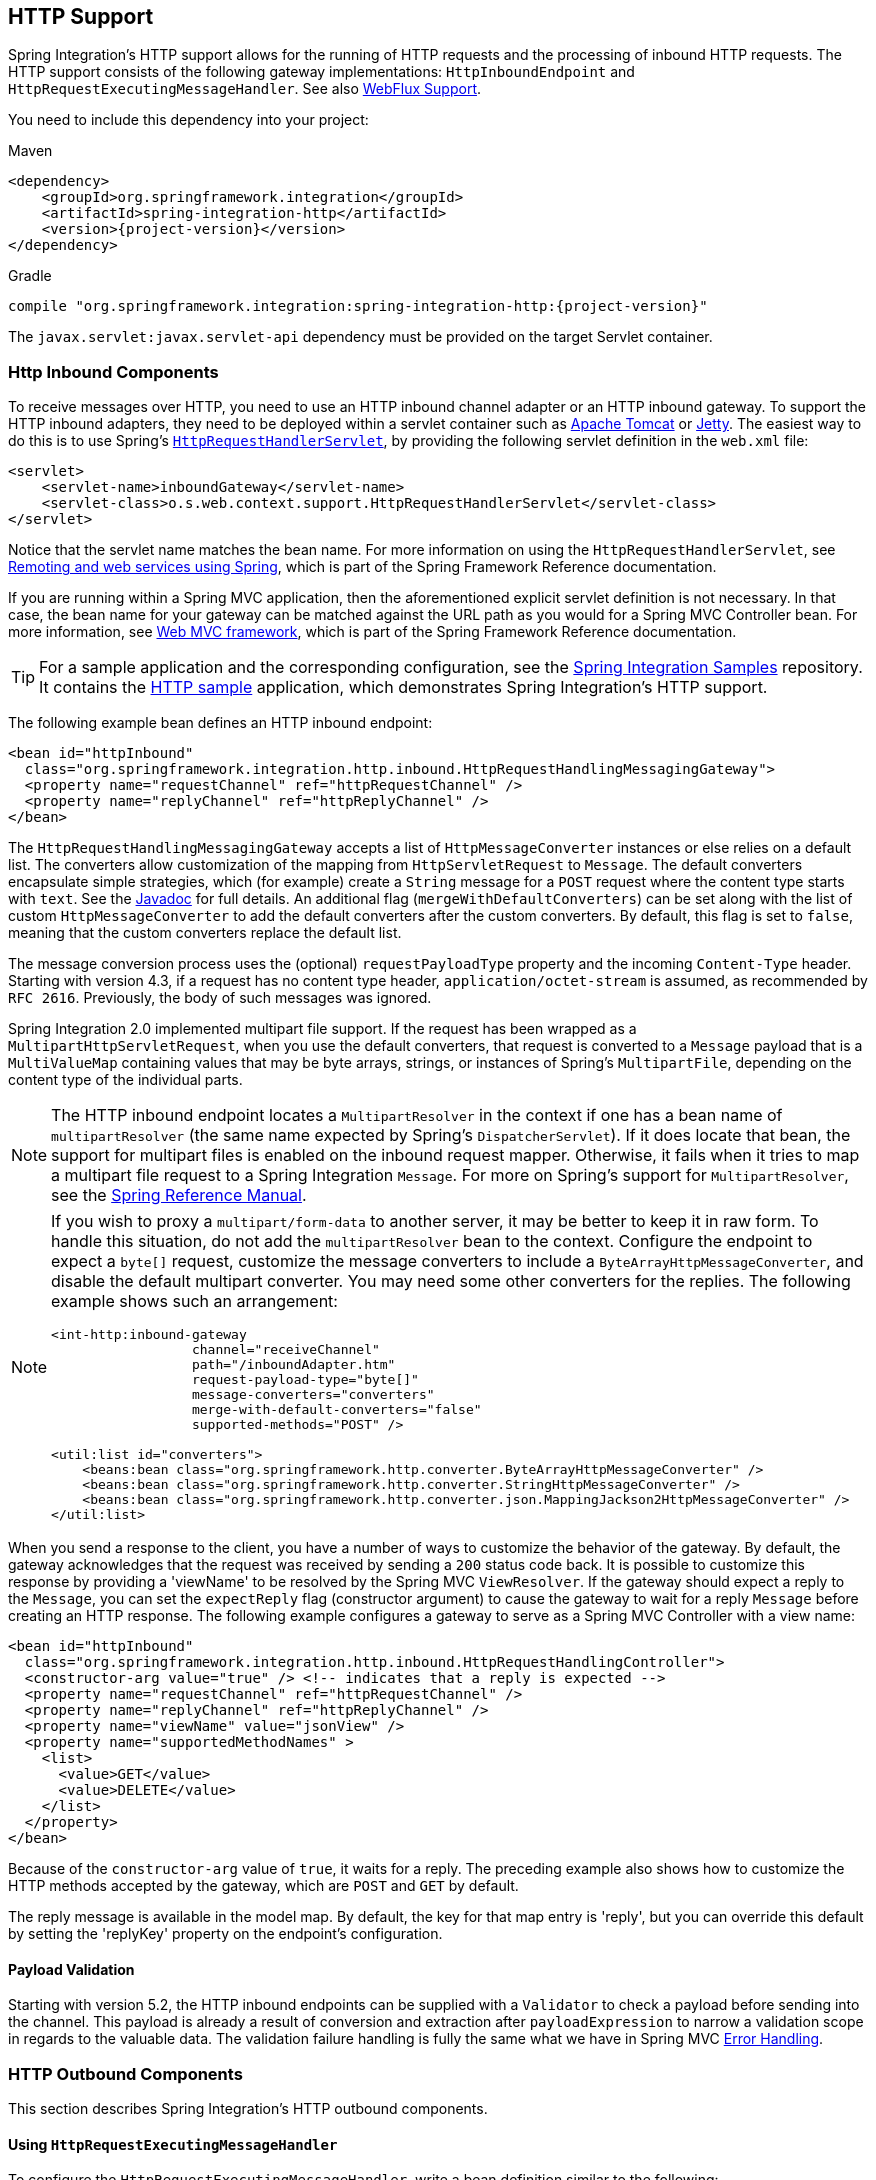 [[http]]
== HTTP Support

Spring Integration's HTTP support allows for the running of HTTP requests and the processing of inbound HTTP requests.
The HTTP support consists of the following gateway implementations: `HttpInboundEndpoint` and `HttpRequestExecutingMessageHandler`.
See also <<./webflux.adoc#webflux,WebFlux Support>>.

You need to include this dependency into your project:

====
.Maven
[source, xml, subs="normal"]
----
<dependency>
    <groupId>org.springframework.integration</groupId>
    <artifactId>spring-integration-http</artifactId>
    <version>{project-version}</version>
</dependency>
----

.Gradle
[source, groovy, subs="normal"]
----
compile "org.springframework.integration:spring-integration-http:{project-version}"
----
====

The `javax.servlet:javax.servlet-api` dependency must be provided on the target Servlet container.

[[http-inbound]]
=== Http Inbound Components

To receive messages over HTTP, you need to use an HTTP inbound channel adapter or an HTTP inbound gateway.
To support the HTTP inbound adapters, they need to be deployed within a servlet container such as https://tomcat.apache.org/[Apache Tomcat] or https://www.eclipse.org/jetty/[Jetty].
The easiest way to do this is to use Spring's https://docs.spring.io/spring/docs/current/javadoc-api/org/springframework/web/context/support/HttpRequestHandlerServlet.html[`HttpRequestHandlerServlet`], by providing the following servlet definition in the `web.xml` file:

====
[source,xml]
----
<servlet>
    <servlet-name>inboundGateway</servlet-name>
    <servlet-class>o.s.web.context.support.HttpRequestHandlerServlet</servlet-class>
</servlet>
----
====

Notice that the servlet name matches the bean name.
For more information on using the `HttpRequestHandlerServlet`, see https://docs.spring.io/spring/docs/current/spring-framework-reference/html/remoting.html[Remoting and web services using Spring], which is part of the Spring Framework Reference documentation.

If you are running within a Spring MVC application, then the aforementioned explicit servlet definition is not necessary.
In that case, the bean name for your gateway can be matched against the URL path as you would for a Spring MVC Controller bean.
For more information, see
https://docs.spring.io/spring/docs/current/spring-framework-reference/web.html#mvc[Web MVC framework], which is part of the Spring Framework Reference documentation.

TIP: For a sample application and the corresponding configuration, see the https://github.com/spring-projects/spring-integration-samples[Spring Integration Samples] repository.
It contains the https://github.com/spring-projects/spring-integration-samples/tree/master/basic/http[HTTP sample] application, which demonstrates Spring Integration's HTTP support.

The following example bean defines an HTTP inbound endpoint:

====
[source,xml]
----
<bean id="httpInbound"
  class="org.springframework.integration.http.inbound.HttpRequestHandlingMessagingGateway">
  <property name="requestChannel" ref="httpRequestChannel" />
  <property name="replyChannel" ref="httpReplyChannel" />
</bean>
----
====

The `HttpRequestHandlingMessagingGateway` accepts a list of `HttpMessageConverter` instances or else relies on a default list.
The converters allow customization of the mapping from `HttpServletRequest` to `Message`.
The default converters encapsulate simple strategies, which (for example) create a `String` message for a `POST` request where the content type starts with `text`.
See the https://docs.spring.io/spring-integration/api/index.html[Javadoc] for full details.
An additional flag (`mergeWithDefaultConverters`) can be set along with the list of custom `HttpMessageConverter` to add the default converters after the custom converters.
By default, this flag is set to `false`, meaning that the custom converters replace the default list.

The message conversion process uses the (optional) `requestPayloadType` property and the incoming `Content-Type` header.
Starting with version 4.3, if a request has no content type header, `application/octet-stream` is assumed, as recommended by `RFC 2616`.
Previously, the body of such messages was ignored.

Spring Integration 2.0 implemented multipart file support.
If the request has been wrapped as a `MultipartHttpServletRequest`, when you use the default converters, that request is converted to a `Message` payload that is a `MultiValueMap` containing values that may be byte arrays, strings, or instances of Spring's `MultipartFile`, depending on the content type of the individual parts.

NOTE: The HTTP inbound endpoint locates a `MultipartResolver` in the context if one has a bean name of `multipartResolver` (the same name expected by Spring's `DispatcherServlet`).
If it does locate that bean, the support for multipart files is enabled on the inbound request mapper.
Otherwise, it fails when it tries to map a multipart file request to a Spring Integration `Message`.
For more on Spring's support for `MultipartResolver`, see the https://docs.spring.io/spring/docs/current/spring-framework-reference/web.html#mvc-multipart[Spring Reference Manual].

[NOTE]
====
If you wish to proxy a `multipart/form-data` to another server, it may be better to keep it in raw form.
To handle this situation, do not add the `multipartResolver` bean to the context.
Configure the endpoint to expect a `byte[]` request, customize the message converters to include a `ByteArrayHttpMessageConverter`, and disable the default multipart converter.
You may need some other converters for the replies.
The following example shows such an arrangement:

[source, xml]
----
<int-http:inbound-gateway
                  channel="receiveChannel"
                  path="/inboundAdapter.htm"
                  request-payload-type="byte[]"
                  message-converters="converters"
                  merge-with-default-converters="false"
                  supported-methods="POST" />

<util:list id="converters">
    <beans:bean class="org.springframework.http.converter.ByteArrayHttpMessageConverter" />
    <beans:bean class="org.springframework.http.converter.StringHttpMessageConverter" />
    <beans:bean class="org.springframework.http.converter.json.MappingJackson2HttpMessageConverter" />
</util:list>
----
====

When you send a response to the client, you have a number of ways to customize the behavior of the gateway.
By default, the gateway acknowledges that the request was received by sending a `200` status code back.
It is possible to customize this response by providing a 'viewName' to be resolved by the Spring MVC `ViewResolver`.
If the gateway should expect a reply to the `Message`, you can set the `expectReply` flag (constructor argument) to cause the gateway to wait for a reply `Message` before creating an HTTP response.
The following example configures a gateway to serve as a Spring MVC Controller with a view name:

[source,xml]
----
<bean id="httpInbound"
  class="org.springframework.integration.http.inbound.HttpRequestHandlingController">
  <constructor-arg value="true" /> <!-- indicates that a reply is expected -->
  <property name="requestChannel" ref="httpRequestChannel" />
  <property name="replyChannel" ref="httpReplyChannel" />
  <property name="viewName" value="jsonView" />
  <property name="supportedMethodNames" >
    <list>
      <value>GET</value>
      <value>DELETE</value>
    </list>
  </property>
</bean>
----

Because of the `constructor-arg` value of `true`, it waits for a reply.
The preceding example also shows how to customize the HTTP methods accepted by the gateway, which are `POST` and `GET` by default.

The reply message is available in the model map.
By default, the key for that map entry is 'reply', but you can override this default by setting the 'replyKey' property on the endpoint's configuration.

[[http-validation]]
==== Payload Validation

Starting with version 5.2, the HTTP inbound endpoints can be supplied with a `Validator` to check a payload before sending into the channel.
This payload is already a result of conversion and extraction after `payloadExpression` to narrow a validation scope in regards to the valuable data.
The validation failure handling is fully the same what we have in Spring MVC https://docs.spring.io/spring/docs/current/spring-framework-reference/web.html#mvc-exceptionhandlers[Error Handling].

[[http-outbound]]
=== HTTP Outbound Components

This section describes Spring Integration's HTTP outbound components.

==== Using `HttpRequestExecutingMessageHandler`

To configure the `HttpRequestExecutingMessageHandler`, write a bean definition similar to the following:

====
[source,xml]
----
<bean id="httpOutbound"
  class="org.springframework.integration.http.outbound.HttpRequestExecutingMessageHandler">
  <constructor-arg value="http://localhost:8080/example" />
  <property name="outputChannel" ref="responseChannel" />
</bean>
----
====

This bean definition runs HTTP requests by delegating to a `RestTemplate`.
That template, in turn, delegates to a list of `HttpMessageConverter` instances to generate the HTTP request body from the `Message` payload.
You can configure those converters as well as the `ClientHttpRequestFactory` instance to use, as the following example shows:

====
[source,xml]
----
<bean id="httpOutbound"
  class="org.springframework.integration.http.outbound.HttpRequestExecutingMessageHandler">
  <constructor-arg value="http://localhost:8080/example" />
  <property name="outputChannel" ref="responseChannel" />
  <property name="messageConverters" ref="messageConverterList" />
  <property name="requestFactory" ref="customRequestFactory" />
</bean>
----
====

By default, the HTTP request is generated by using an instance of `SimpleClientHttpRequestFactory`, which uses the JDK `HttpURLConnection`.
Use of the Apache Commons HTTP Client is also supported through `CommonsClientHttpRequestFactory`, which you can inject (as shown earlier).

NOTE: For the outbound gateway, the reply message produced by the gateway contains all the message headers that are present in the request message.

==== Using Cookies

Basic cookie support is provided by the `transfer-cookies` attribute on the outbound gateway.
When set to `true` (the default is `false`), a `Set-Cookie` header received from the server in a response is converted to `Cookie` in the reply message.
This header is then used on subsequent sends.
This enables simple stateful interactions, such as the following:

`...->logonGateway->...->doWorkGateway->...->logoffGateway->...`

If `transfer-cookies` is `false`, any `Set-Cookie` header received remains as `Set-Cookie` in the reply message and is dropped on subsequent sends.

[NOTE]
.Empty Response Bodies
=====
HTTP is a request-response protocol.
However, the response may not have a body, only headers.
In this case, the `HttpRequestExecutingMessageHandler` produces a reply `Message` with the payload being an `org.springframework.http.ResponseEntity`, regardless of any provided `expected-response-type`.
According to the https://www.w3.org/Protocols/rfc2616/rfc2616-sec10.html[HTTP RFC Status Code Definitions], there are many statuses that mandate that a response must not contain a message-body (for example, `204 No Content`).
There are also cases where calls to the same URL might or might not return a response body.
For example, the first request to an HTTP resource returns content, but the second does not (returning a `304 Not Modified`).
In all cases, however, the `http_statusCode` message header is populated.
This can be used in some routing logic after the HTTP outbound gateway.
You could also use a`<payload-type-router/>` to route messages with a `ResponseEntity` to a different flow than that used for responses with a body.
=====
[NOTE]
.expected-response-type
=====
Further to the preceding note about empty response bodies, if a response does contain a body, you must provide an appropriate `expected-response-type` attribute or, again, you receive a `ResponseEntity` with no body.
The `expected-response-type` must be compatible with the (configured or default) `HttpMessageConverter` instances and the `Content-Type` header in the response.
This can be an abstract class or even an interface (such as `java.io.Serializable` when you use Java serialization and `Content-Type: application/x-java-serialized-object`).
=====

[[http-namespace]]
=== HTTP Namespace Support

Spring Integration provides an `http` namespace and the corresponding schema definition.
To include it in your configuration, provide the following namespace declaration in your application context configuration file:

====
[source,xml]
----
<?xml version="1.0" encoding="UTF-8"?>
<beans xmlns="http://www.springframework.org/schema/beans"
  xmlns:xsi="http://www.w3.org/2001/XMLSchema-instance"
  xmlns:int="http://www.springframework.org/schema/integration"
  xmlns:int-http="http://www.springframework.org/schema/integration/http"
  xsi:schemaLocation="
    http://www.springframework.org/schema/beans
    https://www.springframework.org/schema/beans/spring-beans.xsd
    http://www.springframework.org/schema/integration
    https://www.springframework.org/schema/integration/spring-integration.xsd
    http://www.springframework.org/schema/integration/http
    https://www.springframework.org/schema/integration/http/spring-integration-http.xsd">
    ...
</beans>
----
====

==== Inbound

The XML namespace provides two components for handling HTTP inbound requests: `inbound-channel-adapter` and `inbound-gateway`.
In order to process requests without returning a dedicated response, use the `inbound-channel-adapter`.
The following example shows how to configure one:

====
[source,xml]
----
<int-http:inbound-channel-adapter id="httpChannelAdapter" channel="requests"
    supported-methods="PUT, DELETE"/>
----
====

To process requests that do expect a response, use an `inbound-gateway`.
The following example shows how to configure one:

====
[source,xml]
----
<int-http:inbound-gateway id="inboundGateway"
    request-channel="requests"
    reply-channel="responses"/>
----
====

[[http-request-mapping]]
==== Request Mapping Support

NOTE: Spring Integration 3.0 improved the REST support by introducing the https://docs.spring.io/spring-integration/api/org/springframework/integration/http/inbound/IntegrationRequestMappingHandlerMapping.html[`IntegrationRequestMappingHandlerMapping`].
The implementation relies on the enhanced REST support provided by Spring Framework 3.1 or higher.

The parsing of the HTTP inbound gateway or the HTTP inbound channel adapter registers an `integrationRequestMappingHandlerMapping` bean of type https://docs.spring.io/spring-integration/api/org/springframework/integration/http/inbound/IntegrationRequestMappingHandlerMapping.html[`IntegrationRequestMappingHandlerMapping`], in case one is not yet registered.
This particular implementation of the https://docs.spring.io/spring/docs/current/javadoc-api/org/springframework/web/servlet/HandlerMapping.html[`HandlerMapping`] delegates its logic to https://docs.spring.io/spring/docs/current/javadoc-api/org/springframework/web/servlet/mvc/method/RequestMappingInfoHandlerMapping.html[`RequestMappingInfoHandlerMapping`].
The implementation provides functionality similar to the https://docs.spring.io/spring/docs/current/javadoc-api/org/springframework/web/bind/annotation/RequestMapping.html[`org.springframework.web.bind.annotation.RequestMapping`] annotation in Spring MVC.

NOTE: For more information, see https://docs.spring.io/spring/docs/current/spring-framework-reference/web.html#mvc-ann-requestmapping[Mapping Requests With `@RequestMapping`].

For this purpose, Spring Integration 3.0 introduces the `<request-mapping>` element.
You can add this optional element to `<http:inbound-channel-adapter>` and `<http:inbound-gateway>`.
It works in conjunction with the `path` and `supported-methods` attributes.
The following example shows how to configure it on an inbound gateway:

====
[source,xml]
----
<inbound-gateway id="inboundController"
    request-channel="requests"
    reply-channel="responses"
    path="/foo/{fooId}"
    supported-methods="GET"
    view-name="foo"
    error-code="oops">
   <request-mapping headers="User-Agent"
     params="myParam=myValue"
     consumes="application/json"
     produces="!text/plain"/>
</inbound-gateway>
----
====

Based on the preceding configuration, the namespace parser creates an instance of the `IntegrationRequestMappingHandlerMapping` (if none exists) and an `HttpRequestHandlingController` bean and associates with it an instance of https://docs.spring.io/spring-integration/api/org/springframework/integration/http/inbound/RequestMapping.html[`RequestMapping`].
This `RequestMapping` instance is, in turn, converted to the Spring MVC https://docs.spring.io/spring/docs/current/javadoc-api/org/springframework/web/servlet/mvc/method/RequestMappingInfo.html[`RequestMappingInfo`].

The `<request-mapping>` element provides the following attributes:

* `headers`
* `params`
* `consumes`
* `produces`

With the `path` and `supported-methods` attributes of the `<http:inbound-channel-adapter>` or the `<http:inbound-gateway>`, `<request-mapping>` attributes translate directly into the respective options provided by the `org.springframework.web.bind.annotation.RequestMapping` annotation in Spring MVC.

The `<request-mapping>` element lets you configure several Spring Integration HTTP inbound endpoints to the same `path` (or even the same `supported-methods`) and lets you provide different downstream message flows based on incoming HTTP requests.

Alternatively, you can also declare only one HTTP inbound endpoint and apply routing and filtering logic within the Spring Integration flow to achieve the same result.
This lets you get the `Message` into the flow as early as possibly.
The following example shows how to do so:

====
[source,xml]
----
<int-http:inbound-gateway request-channel="httpMethodRouter"
    supported-methods="GET,DELETE"
    path="/process/{entId}"
    payload-expression="#pathVariables.entId"/>

<int:router input-channel="httpMethodRouter" expression="headers.http_requestMethod">
    <int:mapping value="GET" channel="in1"/>
    <int:mapping value="DELETE" channel="in2"/>
</int:router>

<int:service-activator input-channel="in1" ref="service" method="getEntity"/>

<int:service-activator input-channel="in2" ref="service" method="delete"/>
----
====

For more information regarding handler mappings, see https://docs.spring.io/spring/docs/current/spring-framework-reference/web.html[the Spring Framework Web Servlet documentation] or https://docs.spring.io/spring/docs/current/spring-framework-reference/web-reactive.html[the Spring Framework Web Reactive documentation].

[[http-cors]]
==== Cross-origin Resource Sharing (CORS) Support

Starting with version 4.2, you can configure the `<http:inbound-channel-adapter>` and `<http:inbound-gateway>` with a `<cross-origin>` element.
It represents the same options as Spring MVC's `@CrossOrigin` for `@Controller` annotations and allows the configuration of cross-origin resource sharing (CORS) for Spring Integration HTTP endpoints:

* `origin`: List of allowed origins.
The `pass:[*]` means that all origins are allowed.
These values are placed in the `Access-Control-Allow-Origin` header of both the pre-flight and actual responses.
The default value is `pass:[*]`.
* `allowed-headers`: Indicates which request headers can be used during the actual request.
The `pass:[*]` means that all headers requested by the client are allowed.
This property controls the value of the pre-flight response's `Access-Control-Allow-Headers` header.
The default value is `pass:[*]`.
* `exposed-headers`: List of response headers that the user-agent lets the client access.
This property controls the value of the actual response's `Access-Control-Expose-Headers` header.
* `method`: The HTTP request methods to allow: `GET`, `POST`, `HEAD`, `OPTIONS`, `PUT`, `PATCH`, `DELETE`, `TRACE`.
Methods specified here overrides those in `supported-methods`.
* `allow-credentials`: Set to `true` if the the browser should include any cookies associated to the domain of the request or `false` if it should not.
An empty string ("") means undefined.
If `true`, the pre-flight response includes the `Access-Control-Allow-Credentials=true` header.
The default value is `true`.
* `max-age`: Controls the cache duration for pre-flight responses.
Setting this to a reasonable value can reduce the number of pre-flight request-response interactions required by the browser.
This property controls the value of the `Access-Control-Max-Age` header in the pre-flight response.
A value of `-1` means undefined.
The default value is 1800 seconds (30 minutes).

The CORS Java Configuration is represented by the `org.springframework.integration.http.inbound.CrossOrigin` class, instances of which can be injected into the `HttpRequestHandlingEndpointSupport` beans.

[[http-response-statuscode]]
==== Response Status Code

Starting with version 4.1, you can configure the `<http:inbound-channel-adapter>` with a `status-code-expression` to override the default `200 OK` status.
The expression must return an object that can be converted to an `org.springframework.http.HttpStatus` enum value.
The `evaluationContext` has a `BeanResolver` and, starting with version 5.1, is supplied with the `RequestEntity<?>` as root object.
An example might be to resolve, at runtime, some scoped bean that returns a status code value.
However, most likely, it is set to a fixed value such as `status-code=expression="204"` (No Content), or `status-code-expression="T(org.springframework.http.HttpStatus).NO_CONTENT"`.
By default, `status-code-expression` is null, meaning that the normal '200 OK' response status is returned.
Using the `RequestEntity<?>` as root object, the status code can be conditional e.g. on the request method, some header, URI content or even request body.
The following example shows how to set the status code to `ACCEPTED`:

====
[source,xml]
----
<http:inbound-channel-adapter id="inboundController"
       channel="requests" view-name="foo" error-code="oops"
       status-code-expression="T(org.springframework.http.HttpStatus).ACCEPTED">
   <request-mapping headers="BAR"/>
</http:inbound-channel-adapter>
----
====

The `<http:inbound-gateway>` resolves the 'status code' from the `http_statusCode` header of the reply `Message`.
Starting with version 4.2, the default response status code when no reply is received within the `reply-timeout` is `500 Internal Server Error`.
There are two ways to modify this behavior:

* Add a `reply-timeout-status-code-expression`.
This has the same semantics as the `status-code-expression` on the inbound adapter.
* Add an `error-channel` and return an appropriate message with an HTTP status code header, as the following example shows:
+
====
[source, xml]
----
<int:chain input-channel="errors">
    <int:header-enricher>
        <int:header name="http_statusCode" value="504" />
    </int:header-enricher>
    <int:transformer expression="payload.failedMessage" />
</int:chain>
----
====

The payload of the `ErrorMessage` is a `MessageTimeoutException`.
It must be transformed to something that can be converted by the gateway, such as a `String`.
A good candidate is the exception's message property, which is the value used when you use the `expression` technique.

If the error flow times out after a main flow timeout, `500 Internal Server Error` is returned, or, if the `reply-timeout-status-code-expression` is present, it is evaluated.

NOTE: Previously, the default status code for a timeout was `200 OK`.
To restore that behavior, set `reply-timeout-status-code-expression="200"`.

==== URI Template Variables and Expressions

By using the `path` attribute in conjunction with the `payload-expression` attribute and the `header` element, you have a high degree of flexibility for mapping inbound request data.

In the following example configuration, an inbound channel adapter is configured to accept requests using the following URI:

====
[source]
----
/first-name/{firstName}/last-name/{lastName}
----
====

When you use the `payload-expression` attribute, the `{firstName}` URI template variable maps to be the `Message` payload, while the `{lastName}` URI template variable maps to the `lname` message header, as defined in the following example:

====
[source,xml]
----
<int-http:inbound-channel-adapter id="inboundAdapterWithExpressions"
    path="/first-name/{firstName}/last-name/{lastName}"
    channel="requests"
    payload-expression="#pathVariables.firstName">
    <int-http:header name="lname" expression="#pathVariables.lastName"/>
</int-http:inbound-channel-adapter>
----
====

For more information about URI template variables, see https://docs.spring.io/spring/docs/current/spring-framework-reference/web.html#mvc-ann-requestmapping-uri-templates[uri template patterns] in the Spring Reference Manual.

Since Spring Integration 3.0, in addition to the existing `#pathVariables` and `#requestParams` variables being available in payload and header expressions, we added other useful expression variables:

* `#requestParams`: The `MultiValueMap` from the `ServletRequest` `parameterMap`.
* `#pathVariables`: The `Map` from URI Template placeholders and their values.
* `#matrixVariables`: The `Map` of `MultiValueMap` according to the https://docs.spring.io/spring/docs/current/spring-framework-reference/web.html#mvc-ann-matrix-variables[Spring MVC Specification].
Note that `#matrixVariables` requires Spring MVC 3.2 or higher.
* `#requestAttributes`: The `org.springframework.web.context.request.RequestAttributes` associated with the current request.
* `#requestHeaders`: The `org.springframework.http.HttpHeaders` object from the current request.
* `#cookies`: The `Map<String, Cookie>` of `javax.servlet.http.Cookie` instances from the current request.

Note that all these values (and others) can be accessed within expressions in the downstream message flow through the `ThreadLocal` `org.springframework.web.context.request.RequestAttributes` variable, if that message flow is single-threaded and lives within the request thread.
The following example configures a transformer that uses an `expression` attribute:

====
[source,xml]
----
<int-:transformer
    expression="T(org.springframework.web.context.request.RequestContextHolder).
                  requestAttributes.request.queryString"/>

----
====

==== Outbound

To configure the outbound gateway, you can use the namespace support.
The following code snippet shows the available configuration options for an outbound HTTP gateway:

====
[source,xml]
----
<int-http:outbound-gateway id="example"
    request-channel="requests"
    url="http://localhost/test"
    http-method="POST"
    extract-request-payload="false"
    expected-response-type="java.lang.String"
    charset="UTF-8"
    request-factory="requestFactory"
    reply-timeout="1234"
    reply-channel="replies"/>
----
====

Most importantly, notice that the 'http-method' and 'expected-response-type' attributes are provided.
Those are two of the most commonly configured values.
The default `http-method` is `POST`, and the default response type is null.
With a null response type, the payload of the reply `Message` contains the `ResponseEntity`, as long as its HTTP status is a success (non-successful status codes throw exceptions).
If you expect a different type, such as a `String`, provide that as a fully-qualified class name (`java.lang.String` in the preceding example).
See also the note about empty response bodies in <<http-outbound>>.

IMPORTANT: Beginning with Spring Integration 2.1, the `request-timeout` attribute of the HTTP outbound gateway was renamed to `reply-timeout` to better reflect its intent.

[IMPORTANT]
=====
Since Spring Integration 2.2, Java serialization over HTTP is no longer enabled by default.
Previously, when setting the `expected-response-type` attribute to a `Serializable` object, the `Accept` header was not properly set up.
Since Spring Integration 2.2, the `SerializingHttpMessageConverter` has now been updated to set the `Accept` header to `application/x-java-serialized-object`.

However, because this could cause incompatibility with existing applications, it was decided to no longer automatically add this converter to the HTTP endpoints.
If you wish to use Java serialization, you can add the `SerializingHttpMessageConverter` to the appropriate endpoints, by using the `message-converters` attribute (when you use XML configuration) or by using the `setMessageConverters()` method (in Java configuration).
Alternatively, you may wish to consider using JSON instead, which is enabled by having https://github.com/FasterXML/jackson[the Jackson library] on the classpath.
=====

Beginning with Spring Integration 2.2, you can also determine the HTTP method dynamically by using SpEL and the `http-method-expression` attribute.
Note that this attribute is mutually exclusive with `http-method`.
You can also use the `expected-response-type-expression` attribute instead of `expected-response-type` and provide any valid SpEL expression that determines the type of the response.
The following configuration example uses `expected-response-type-expression`:

====
[source,xml]
----
<int-http:outbound-gateway id="example"
    request-channel="requests"
    url="http://localhost/test"
    http-method-expression="headers.httpMethod"
    extract-request-payload="false"
    expected-response-type-expression="payload"
    charset="UTF-8"
    request-factory="requestFactory"
    reply-timeout="1234"
    reply-channel="replies"/>
----
====

If your outbound adapter is to be used in a unidirectional way, you can use an `outbound-channel-adapter` instead.
This means that a successful response executes without sending any messages to a reply channel.
In the case of any non-successful response status code, it throws an exception.
The configuration looks very similar to the gateway, as the following example shows:

====
[source,xml]
----
<int-http:outbound-channel-adapter id="example"
    url="http://localhost/example"
    http-method="GET"
    channel="requests"
    charset="UTF-8"
    extract-payload="false"
    expected-response-type="java.lang.String"
    request-factory="someRequestFactory"
    order="3"
    auto-startup="false"/>
----
====

[NOTE]
=====
To specify the URL, you can use either the 'url' attribute or the 'url-expression' attribute.
The 'url' attribute takes a simple string (with placeholders for URI variables, as described below).
The 'url-expression' is a SpEL expression, with the `Message` as the root object, which enables dynamic urls.
The URL that results from the expression evaluation can still have placeholders for URI variables.

In previous releases, some users used the place holders to replace the entire URL with a URI variable.
Changes in Spring 3.1 can cause some issues with escaped characters, such as '?'.
For this reason, we recommend that, if you wish to generate the URL entirely at runtime, you use the 'url-expression' attribute.
=====

[[mapping-uri-variables]]
==== Mapping URI Variables

If your URL contains URI variables, you can map them by using the `uri-variable` element.
This element is available for the HTTP outbound gateway and the HTTP outbound channel adapter.
The following example maps the `zipCode` URI variable to an expression:

====
[source,xml]
----
<int-http:outbound-gateway id="trafficGateway"
    url="https://local.yahooapis.com/trafficData?appid=YdnDemo&amp;zip={zipCode}"
    request-channel="trafficChannel"
    http-method="GET"
    expected-response-type="java.lang.String">
    <int-http:uri-variable name="zipCode" expression="payload.getZip()"/>
</int-http:outbound-gateway>
----
====

The `uri-variable` element defines two attributes: `name` and `expression`.
The `name` attribute identifies the name of the URI variable, while the `expression` attribute is used to set the actual value.
By using the `expression` attribute, you can leverage the full power of the Spring Expression Language (SpEL), which gives you full dynamic access to the message payload and the message headers.
For example, in the preceding configuration, the `getZip()` method is invoked on the payload object of the `Message` and the result of that method is used as the value of the URI variable named 'zipCode'.

Since Spring Integration 3.0, HTTP outbound endpoints support the `uri-variables-expression` attribute to specify an `expression` that should be evaluated, resulting in a `Map` of all URI variable placeholders within the URL template.
It provides a mechanism whereby you can use different variable expressions, based on the outbound message.
This attribute is mutually exclusive with the `<uri-variable/>` element.
The following example shows how to use the `uri-variables-expression` attribute:

====
[source,xml]
----
<int-http:outbound-gateway
     url="https://foo.host/{foo}/bars/{bar}"
     request-channel="trafficChannel"
     http-method="GET"
     uri-variables-expression="@uriVariablesBean.populate(payload)"
     expected-response-type="java.lang.String"/>
----
====

`uriVariablesBean` might be defined as follows:

====
[source,java]
----
public class UriVariablesBean {
    private static final ExpressionParser EXPRESSION_PARSER = new SpelExpressionParser();

    public Map<String, ?> populate(Object payload) {
        Map<String, Object> variables = new HashMap<String, Object>();
        if (payload instanceOf String.class)) {
            variables.put("foo", "foo"));
        }
        else {
            variables.put("foo", EXPRESSION_PARSER.parseExpression("headers.bar"));
        }
        return variables;
    }

}
----
====

NOTE: The `uri-variables-expression` must evaluate to a `Map`.
The values of the `Map` must be instances of `String` or `Expression`.
This `Map` is provided to an `ExpressionEvalMap` for further resolution of URI variable placeholders by using those expressions in the context of the outbound `Message`.

IMPORTANT
====
The `uriVariablesExpression` property provides a very powerful mechanism for evaluating URI variables.
We anticipate that people mostly use simple expressions, such as the preceding example.
However, you can also configure something such as `"@uriVariablesBean.populate(#root)"` with an expression in the returned map being `variables.put("thing1", EXPRESSION_PARSER.parseExpression(message.getHeaders().get("thing2", String.class)));`, where the expression is dynamically provided in the message header named `thing2`.
Since the header may come from an untrusted source, the HTTP outbound endpoints use `SimpleEvaluationContext` when evaluating these expressions.
The `SimpleEvaluationContext` uses only a subset of SpEL features.
If you trust your message sources and wish to use the restricted SpEL constructs, set the `trustedSpel` property of the outbound endpoint to `true`.
====

You can achieve scenarios that need to supply a dynamic set of URI variables on a per-message basis by using a custom `url-expression` and some utilities for building and encoding URL parameters.
The following example shows how to do so:

====
[source,xml]
----
url-expression="T(org.springframework.web.util.UriComponentsBuilder)
                           .fromHttpUrl('https://HOST:PORT/PATH')
                           .queryParams(payload)
                           .build()
                           .toUri()"
----
====

The `queryParams()` method expects a `MultiValueMap<String, String>` as an argument, so you can build a real set of URL query parameters in advance, before performing the request.

The whole `queryString` can also be presented as a `uri-variable`, as the following example shows:

====
[source,xml]
----
<int-http:outbound-gateway id="proxyGateway" request-channel="testChannel"
              url="http://testServer/test?{queryString}">
    <int-http:uri-variable name="queryString" expression="'a=A&amp;b=B'"/>
</int-http:outbound-gateway>
----
====

In this case, you must manually provide the URL encoding.
For example, you can use the `org.apache.http.client.utils.URLEncodedUtils#format()` for this purpose.
As mentioned earlier, a manually built `MultiValueMap<String, String>` can be converted to the the `List<NameValuePair>` `format()` method argument by using the following Java Streams snippet:

====
[source,java]
----
List<NameValuePair> nameValuePairs =
    params.entrySet()
            .stream()
            .flatMap(e -> e
                    .getValue()
                    .stream()
                    .map(v -> new BasicNameValuePair(e.getKey(), v)))
            .collect(Collectors.toList());
----
====

[[http-uri-encoding]]
==== Controlling URI Encoding

By default, the URL string is encoded (see https://docs.spring.io/spring/docs/current/javadoc-api/org/springframework/web/util/UriComponentsBuilder.html[`UriComponentsBuilder`]) to the URI object before sending the request.
In some scenarios with a non-standard URI (such as the RabbitMQ REST API), it is undesirable to perform the encoding.
The `<http:outbound-gateway/>` and `<http:outbound-channel-adapter/>` provide an `encoding-mode` attribute.
To disable encoding the URL, set this attribute to `NONE` (by default, it is `TEMPLATE_AND_VALUES`).
If you wish to partially encode some of the URL, use an `expression` within a `<uri-variable/>`, as the following example shows:

====
[source,xml]
----
<http:outbound-gateway url="https://somehost/%2f/fooApps?bar={param}" encode-uri="false">
          <http:uri-variable name="param"
            expression="T(org.apache.commons.httpclient.util.URIUtil)
                                             .encodeWithinQuery('Hello World!')"/>
</http:outbound-gateway>
----
====

With Java DSL this option can be controlled by the `BaseHttpMessageHandlerSpec.encodingMode()` option.
Same configuration applies for similar outbound components in the <<./webflux.adoc/[webflux,WebFlux module>>.
For much sophisticated scenarios it is recommended to configure an `UriTemplateHandler` on the externally provided `RestTemplate`; or in case of WebFlux - `WebClient` with it `UriBuilderFactory`.

[[http-java-config]]
=== Configuring HTTP Endpoints with Java

The following example shows how to configure an inbound gateway with Java:


.Inbound Gateway Using Java Configuration
====
[source, java]
----
@Bean
public HttpRequestHandlingMessagingGateway inbound() {
    HttpRequestHandlingMessagingGateway gateway =
        new HttpRequestHandlingMessagingGateway(true);
    gateway.setRequestMapping(mapping());
    gateway.setRequestPayloadType(String.class);
    gateway.setRequestChannelName("httpRequest");
    return gateway;
}

@Bean
public RequestMapping mapping() {
    RequestMapping requestMapping = new RequestMapping();
    requestMapping.setPathPatterns("/foo");
    requestMapping.setMethods(HttpMethod.POST);
    return requestMapping;
}
----
====

The following example shows how to configure an inbound gateway with the Java DSL:

.Inbound Gateway Using the Java DSL
====
[source, java]
----
@Bean
public IntegrationFlow inbound() {
    return IntegrationFlows.from(Http.inboundGateway("/foo")
            .requestMapping(m -> m.methods(HttpMethod.POST))
            .requestPayloadType(String.class))
        .channel("httpRequest")
        .get();
}
----
====

The following example shows how to configure an outbound gateway with Java:

.Outbound Gateway Using Java Configuration
====
[source, java]
----
@ServiceActivator(inputChannel = "httpOutRequest")
@Bean
public HttpRequestExecutingMessageHandler outbound() {
    HttpRequestExecutingMessageHandler handler =
        new HttpRequestExecutingMessageHandler("http://localhost:8080/foo");
    handler.setHttpMethod(HttpMethod.POST);
    handler.setExpectedResponseType(String.class);
    return handler;
}
----
====

The following example shows how to configure an outbound gateway with the Java DSL:

.Outbound Gateway Using the Java DSL
====
[source, java]
----
@Bean
public IntegrationFlow outbound() {
    return IntegrationFlows.from("httpOutRequest")
        .handle(Http.outboundGateway("http://localhost:8080/foo")
            .httpMethod(HttpMethod.POST)
            .expectedResponseType(String.class))
        .get();
}
----
====

[[http-timeout]]
=== Timeout Handling

In the context of HTTP components, there are two timing areas that have to be considered:

* Timeouts when interacting with Spring Integration Channels
* Timeouts when interacting with a remote HTTP server

The components interact with message channels, for which timeouts can be specified.
For example, an HTTP Inbound Gateway forwards messages received from connected HTTP Clients to a message channel (which uses a request timeout) and consequently the HTTP Inbound Gateway receives a reply message from the reply channel (which uses a reply timeout) that is used to generate the HTTP Response.
The following illustration offers a visual explanation:

.How timeout settings apply to an HTTP Inbound Gateway
image::images/http-inbound-gateway.png[align="center"]

For outbound endpoints, we need to consider how timing works while interacting with the remote server.
The following image shows this scenario:

.How timeout settings apply to an HTTP Outbound Gateway
image::images/http-outbound-gateway.png[align="center"]

//TODO These images are too small, and the text within them is much too small.

You may want to configure the HTTP related timeout behavior, when making active HTTP requests by using the HTTP outbound gateway or the HTTP outbound channel adapter.
In those instances, these two components use Spring's https://docs.spring.io/spring/docs/current/javadoc-api/org/springframework/web/client/RestTemplate.html[`RestTemplate`] support to execute HTTP requests.

To configure timeouts for the HTTP outbound gateway and the HTTP outbound channel adapter, you can either reference a `RestTemplate` bean directly (by using the `rest-template` attribute) or you can provide a reference to a https://docs.spring.io/spring/docs/current/javadoc-api/org/springframework/http/client/ClientHttpRequestFactory.html[`ClientHttpRequestFactory`] bean (by using the `request-factory` attribute).
Spring provides the following implementations of the `ClientHttpRequestFactory` interface:

* https://docs.spring.io/spring/docs/current/javadoc-api/org/springframework/http/client/SimpleClientHttpRequestFactory.html[`SimpleClientHttpRequestFactory`]: Uses standard J2SE facilities for making HTTP Requests
* https://docs.spring.io/spring/docs/current/javadoc-api/org/springframework/http/client/HttpComponentsClientHttpRequestFactory.html[`HttpComponentsClientHttpRequestFactory`]: Uses https://hc.apache.org/httpcomponents-client-ga/[Apache HttpComponents HttpClient] (since Spring 3.1)

If you do not explicitly configure the `request-factory` or `rest-template` attribute, a default `RestTemplate` (which uses a `SimpleClientHttpRequestFactory`) is instantiated.

[NOTE]
=====
With some JVM implementations, the handling of timeouts by the `URLConnection` class may not be consistent.

For example, from the Java™ Platform, Standard Edition 6 API Specification on `setConnectTimeout`:

[quote]
Some non-standard implementation of this method may ignore the specified timeout.
To see the connect timeout set, please call getConnectTimeout().

If you have specific needs, you should test your timeouts.
Consider using the `HttpComponentsClientHttpRequestFactory`, which, in turn, uses https://hc.apache.org/httpcomponents-client-ga/[Apache HttpComponents HttpClient] rather than relying on implementations provided by a JVM.
=====

IMPORTANT: When you use the Apache HttpComponents HttpClient with a pooling connection manager, you should be aware that, by default, the connection manager creates no more than two concurrent connections per given route and no more than 20 connections in total.
For many real-world applications, these limits may prove to be too constraining.
See the https://hc.apache.org/httpcomponents-client-ga/[Apache documentation] for information about configuring this important component.

The following example configures an HTTP outbound gateway by using a `SimpleClientHttpRequestFactory` that is configured with connect and read timeouts of 5 seconds, respectively:

====
[source,xml]
----
<int-http:outbound-gateway url="https://samples.openweathermap.org/data/2.5/weather?q={city}"
                           http-method="GET"
                           expected-response-type="java.lang.String"
                           request-factory="requestFactory"
                           request-channel="requestChannel"
                           reply-channel="replyChannel">
    <int-http:uri-variable name="city" expression="payload"/>
</int-http:outbound-gateway>

<bean id="requestFactory"
      class="org.springframework.http.client.SimpleClientHttpRequestFactory">
    <property name="connectTimeout" value="5000"/>
    <property name="readTimeout"    value="5000"/>
</bean>
----
====

_HTTP Outbound Gateway_

For the _HTTP Outbound Gateway_, the XML Schema defines only the _reply-timeout_.
The _reply-timeout_ maps to the _sendTimeout_ property of the _org.springframework.integration.http.outbound.HttpRequestExecutingMessageHandler_ class.
More precisely, the property is set on the extended `AbstractReplyProducingMessageHandler` class, which ultimately sets the property on the `MessagingTemplate`.

The value of the _sendTimeout_ property defaults to "-1" and will be applied to the connected `MessageChannel`.
This means, that depending on the implementation, the Message Channel's _send_ method may block indefinitely.
Furthermore, the _sendTimeout_ property is only used, when the actual MessageChannel implementation has a blocking send (such as 'full' bounded QueueChannel).

==== HTTP Inbound Gateway

For the HTTP inbound gateway, the XML Schema defines the `request-timeout` attribute, which is used to set the `requestTimeout` property on the `HttpRequestHandlingMessagingGateway` class (on the extended `MessagingGatewaySupport` class).
You can also use the `reply-timeout` attribute to map to the `replyTimeout` property on the same class.

The default for both timeout properties is `1000ms` (one thousand milliseconds or one second).
Ultimately, the `request-timeout` property is used to set the `sendTimeout` on the `MessagingTemplate` instance.
The `replyTimeout` property, on the other hand, is used to set the `receiveTimeout` property on the `MessagingTemplate` instance.

TIP: To simulate connection timeouts, you can connect to a non-routable IP address, such as 10.255.255.10.

[[http-proxy]]
=== HTTP Proxy configuration

If you are behind a proxy and need to configure proxy settings for HTTP outbound adapters or gateways, you can apply one of two approaches.
In most cases, you can rely on the standard Java system properties that control the proxy settings.
Otherwise, you can explicitly configure a Spring bean for the HTTP client request factory instance.

==== Standard Java Proxy configuration

You can set three system properties to configure the proxy settings that are used by the HTTP protocol handler:

* `http.proxyHost`: The host name of the proxy server.
* `http.proxyPort`: The port number (the default is `80`).
* `http.nonProxyHosts`: A list of hosts that should be reached directly, bypassing the proxy.
This is a list of patterns separated by `|`.
The patterns may start or end with a `*` for wildcards.
Any host that matches one of these patterns is reached through a direct connection instead of through a proxy.

For HTTPS, the following properties are available:

* `https.proxyHost`: The host name of the proxy server.
* `https.proxyPort`: The port number, the default value being 80.

For more information, see https://docs.oracle.com/javase/8/docs/technotes/guides/net/proxies.html

==== Spring's `SimpleClientHttpRequestFactory`

If you need more explicit control over the proxy configuration, you can use Spring's `SimpleClientHttpRequestFactory` and configure its 'proxy' property, as the following example shows:

====
[source,xml]
----
<bean id="requestFactory"
    class="org.springframework.http.client.SimpleClientHttpRequestFactory">
    <property name="proxy">
        <bean id="proxy" class="java.net.Proxy">
            <constructor-arg>
                <util:constant static-field="java.net.Proxy.Type.HTTP"/>
            </constructor-arg>
            <constructor-arg>
                <bean class="java.net.InetSocketAddress">
                    <constructor-arg value="123.0.0.1"/>
                    <constructor-arg value="8080"/>
                </bean>
            </constructor-arg>
        </bean>
    </property>
</bean>
----
====

[[http-header-mapping]]
=== HTTP Header Mappings

Spring Integration provides support for HTTP header mapping for both HTTP Request and HTTP Responses.

By default, all standard https://en.wikipedia.org/wiki/List_of_HTTP_header_fields[HTTP headers] are mapped from the message to HTTP request or response headers without further configuration.
However, if you do need further customization, you can provide additional configuration by taking advantage of the namespace support.
You can provide a comma-separated list of header names, and you can include simple patterns with the '*' character acting as a wildcard.
Provide such values overrides the default behavior.
Basically, it assumes you are in complete control at that point.
However, if you do want to include all of the standard HTTP headers, you can use the shortcut patterns: `HTTP_REQUEST_HEADERS` and `HTTP_RESPONSE_HEADERS`.
The following listing shows two examples (the first of which uses a wildcard):

====
[source,xml]
----
<int-http:outbound-gateway id="httpGateway"
    url="http://localhost/test2"
    mapped-request-headers="thing1, thing2"
    mapped-response-headers="X-*, HTTP_RESPONSE_HEADERS"
    channel="someChannel"/>

<int-http:outbound-channel-adapter id="httpAdapter"
    url="http://localhost/test2"
    mapped-request-headers="thing1, thing2, HTTP_REQUEST_HEADERS"
    channel="someChannel"/>
----
====

The adapters and gateways use the `DefaultHttpHeaderMapper`, which now provides two static factory methods for inbound and outbound adapters so that the proper direction can be applied (mapping HTTP requests and responses either in or out, as appropriate).

If you need further customization, you can also configure a `DefaultHttpHeaderMapper` independently and inject it into the adapter through the `header-mapper` attribute.

Before version 5.0, the `DefaultHttpHeaderMapper` the default prefix for user-defined, non-standard HTTP headers was `X-`.
Version 5.0 changed the default prefix to an empty string.
According to https://tools.ietf.org/html/rfc6648[RFC-6648], the use of such prefixes is now discouraged.
You can still customize this option by setting the `DefaultHttpHeaderMapper.setUserDefinedHeaderPrefix()` property.
The following example configures a header mapper for an HTTP gateway:

====
[source,xml]
----
<int-http:outbound-gateway id="httpGateway"
    url="http://localhost/test2"
    header-mapper="headerMapper"
    channel="someChannel"/>

<bean id="headerMapper" class="o.s.i.http.support.DefaultHttpHeaderMapper">
    <property name="inboundHeaderNames" value="thing1*, *thing2, thing3"/>
    <property name="outboundHeaderNames" value="a*b, d"/>
</bean>
----
====

If you need to do something other than what the `DefaultHttpHeaderMapper` supports, you can implement the `HeaderMapper` strategy interface directly and provide a reference to your implementation.

[[int-graph-controller]]
=== Integration Graph Controller

Starting with version 4.3, the HTTP module provides an `@EnableIntegrationGraphController` configuration class annotation and an `<int-http:graph-controller/>` XML element to expose the `IntegrationGraphServer` as a REST service.
See <<./graph.adoc#integration-graph,Integration Graph>> for more information.

[[http-samples]]
=== HTTP Samples

This section wraps up our coverage of Spring Integration's HTTP support with a few examples.

[[multipart-rest-inbound]]
==== Multipart HTTP Request -- RestTemplate (Client) and Http Inbound Gateway (Server)

This example shows how simple it is to send a multipart HTTP request with Spring's `RestTemplate` and receive it with a Spring Integration HTTP inbound adapter.
We create a `MultiValueMap` and populate it with multipart data.
The `RestTemplate` takes care of the rest (no pun intended) by converting it to a `MultipartHttpServletRequest`. 
This particular client sends a multipart HTTP Request that contains the name of the company and an image file (the company logo).
The following listing shows the example:

====
[source,java]
----
RestTemplate template = new RestTemplate();
String uri = "http://localhost:8080/multipart-http/inboundAdapter.htm";
Resource s2logo = 
   new ClassPathResource("org/springframework/samples/multipart/spring09_logo.png");
MultiValueMap map = new LinkedMultiValueMap();
map.add("company", "SpringSource");
map.add("company-logo", s2logo);
HttpHeaders headers = new HttpHeaders();
headers.setContentType(new MediaType("multipart", "form-data"));
HttpEntity request = new HttpEntity(map, headers);
ResponseEntity<?> httpResponse = template.exchange(uri, HttpMethod.POST, request, null);
----
====

That is all we need for the client.

On the server side, we have the following configuration:

====
[source,xml]
----
<int-http:inbound-channel-adapter id="httpInboundAdapter"
    channel="receiveChannel"
    path="/inboundAdapter.htm"
    supported-methods="GET, POST"/>

<int:channel id="receiveChannel"/>

<int:service-activator input-channel="receiveChannel">
    <bean class="org.springframework.integration.samples.multipart.MultipartReceiver"/>
</int:service-activator>

<bean id="multipartResolver"
    class="org.springframework.web.multipart.commons.CommonsMultipartResolver"/>
----
====

The 'httpInboundAdapter' receives the request and converts it to a `Message` with a payload that is a `LinkedMultiValueMap`.
We then parse that in the 'multipartReceiver' service-activator, as the following example shows:

====
[source,java]
----
public void receive(LinkedMultiValueMap<String, Object> multipartRequest){
    System.out.println("### Successfully received multipart request ###");
    for (String elementName : multipartRequest.keySet()) {
        if (elementName.equals("company")){
            System.out.println("\t" + elementName + " - " +
                ((String[]) multipartRequest.getFirst("company"))[0]);
        }
        else if (elementName.equals("company-logo")){
            System.out.println("\t" + elementName + " - as UploadedMultipartFile: " +
                ((UploadedMultipartFile) multipartRequest
                    .getFirst("company-logo")).getOriginalFilename());
        }
    }
}
----
====

You should see the following output:

====
[source,xml]
----
### Successfully received multipart request ###
   company - SpringSource
   company-logo - as UploadedMultipartFile: spring09_logo.png
----
====
